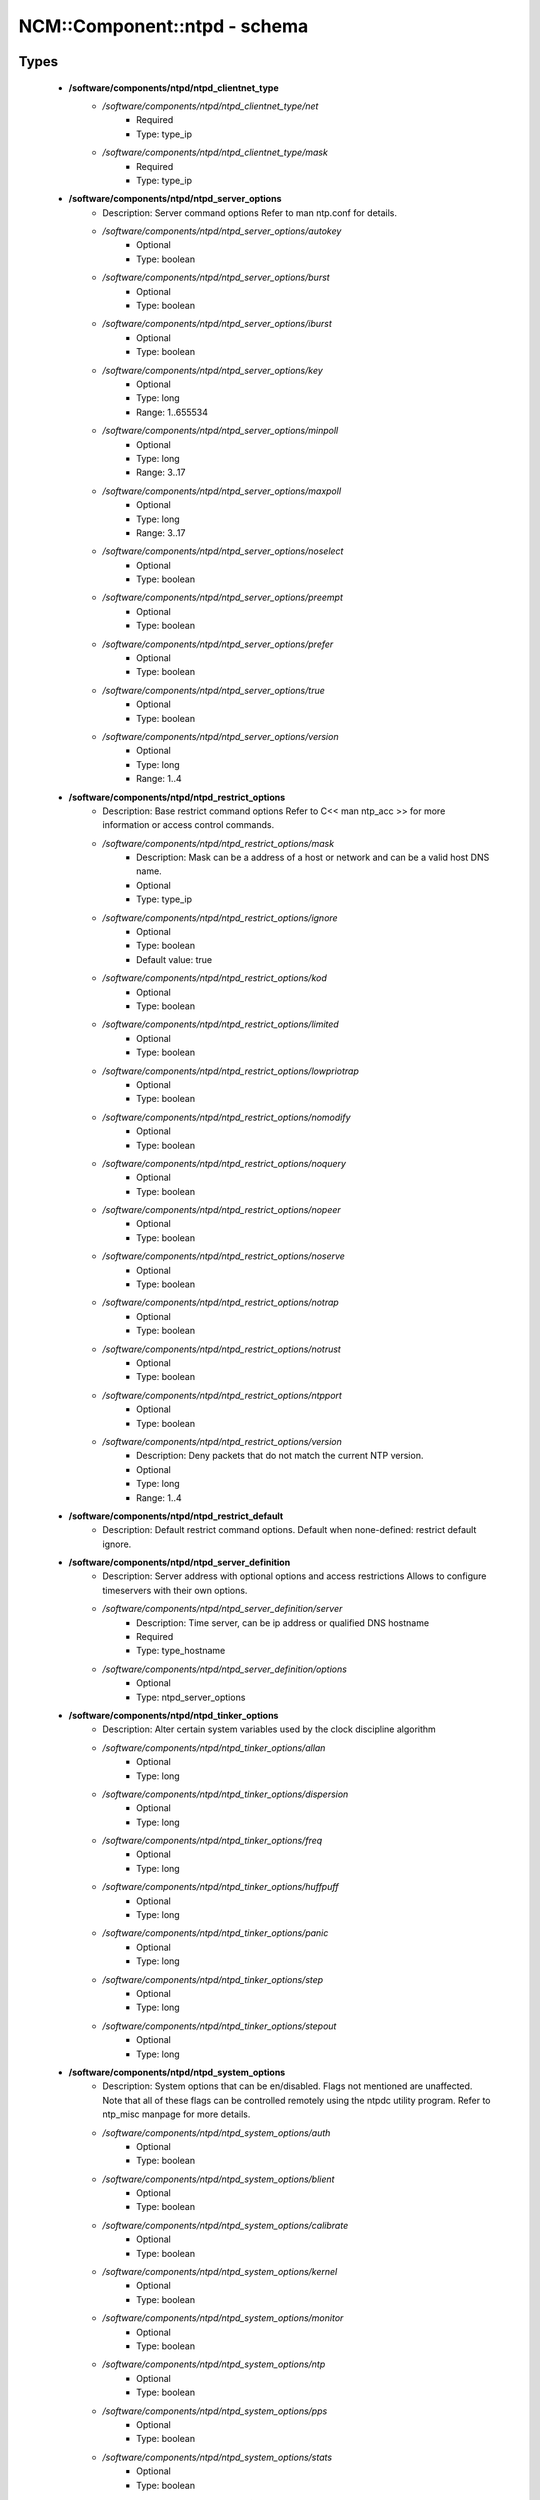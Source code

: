 ###############################
NCM\::Component\::ntpd - schema
###############################

Types
-----

 - **/software/components/ntpd/ntpd_clientnet_type**
    - */software/components/ntpd/ntpd_clientnet_type/net*
        - Required
        - Type: type_ip
    - */software/components/ntpd/ntpd_clientnet_type/mask*
        - Required
        - Type: type_ip
 - **/software/components/ntpd/ntpd_server_options**
    - Description: Server command options Refer to man ntp.conf for details.
    - */software/components/ntpd/ntpd_server_options/autokey*
        - Optional
        - Type: boolean
    - */software/components/ntpd/ntpd_server_options/burst*
        - Optional
        - Type: boolean
    - */software/components/ntpd/ntpd_server_options/iburst*
        - Optional
        - Type: boolean
    - */software/components/ntpd/ntpd_server_options/key*
        - Optional
        - Type: long
        - Range: 1..655534
    - */software/components/ntpd/ntpd_server_options/minpoll*
        - Optional
        - Type: long
        - Range: 3..17
    - */software/components/ntpd/ntpd_server_options/maxpoll*
        - Optional
        - Type: long
        - Range: 3..17
    - */software/components/ntpd/ntpd_server_options/noselect*
        - Optional
        - Type: boolean
    - */software/components/ntpd/ntpd_server_options/preempt*
        - Optional
        - Type: boolean
    - */software/components/ntpd/ntpd_server_options/prefer*
        - Optional
        - Type: boolean
    - */software/components/ntpd/ntpd_server_options/true*
        - Optional
        - Type: boolean
    - */software/components/ntpd/ntpd_server_options/version*
        - Optional
        - Type: long
        - Range: 1..4
 - **/software/components/ntpd/ntpd_restrict_options**
    - Description: Base restrict command options Refer to C<< man ntp_acc >> for more information or access control commands.
    - */software/components/ntpd/ntpd_restrict_options/mask*
        - Description: Mask can be a address of a host or network and can be a valid host DNS name.
        - Optional
        - Type: type_ip
    - */software/components/ntpd/ntpd_restrict_options/ignore*
        - Optional
        - Type: boolean
        - Default value: true
    - */software/components/ntpd/ntpd_restrict_options/kod*
        - Optional
        - Type: boolean
    - */software/components/ntpd/ntpd_restrict_options/limited*
        - Optional
        - Type: boolean
    - */software/components/ntpd/ntpd_restrict_options/lowpriotrap*
        - Optional
        - Type: boolean
    - */software/components/ntpd/ntpd_restrict_options/nomodify*
        - Optional
        - Type: boolean
    - */software/components/ntpd/ntpd_restrict_options/noquery*
        - Optional
        - Type: boolean
    - */software/components/ntpd/ntpd_restrict_options/nopeer*
        - Optional
        - Type: boolean
    - */software/components/ntpd/ntpd_restrict_options/noserve*
        - Optional
        - Type: boolean
    - */software/components/ntpd/ntpd_restrict_options/notrap*
        - Optional
        - Type: boolean
    - */software/components/ntpd/ntpd_restrict_options/notrust*
        - Optional
        - Type: boolean
    - */software/components/ntpd/ntpd_restrict_options/ntpport*
        - Optional
        - Type: boolean
    - */software/components/ntpd/ntpd_restrict_options/version*
        - Description: Deny packets that do not match the current NTP version.
        - Optional
        - Type: long
        - Range: 1..4
 - **/software/components/ntpd/ntpd_restrict_default**
    - Description: Default restrict command options. Default when none-defined: restrict default ignore.
 - **/software/components/ntpd/ntpd_server_definition**
    - Description: Server address with optional options and access restrictions Allows to configure timeservers with their own options.
    - */software/components/ntpd/ntpd_server_definition/server*
        - Description: Time server, can be ip address or qualified DNS hostname
        - Required
        - Type: type_hostname
    - */software/components/ntpd/ntpd_server_definition/options*
        - Optional
        - Type: ntpd_server_options
 - **/software/components/ntpd/ntpd_tinker_options**
    - Description: Alter certain system variables used by the clock discipline algorithm
    - */software/components/ntpd/ntpd_tinker_options/allan*
        - Optional
        - Type: long
    - */software/components/ntpd/ntpd_tinker_options/dispersion*
        - Optional
        - Type: long
    - */software/components/ntpd/ntpd_tinker_options/freq*
        - Optional
        - Type: long
    - */software/components/ntpd/ntpd_tinker_options/huffpuff*
        - Optional
        - Type: long
    - */software/components/ntpd/ntpd_tinker_options/panic*
        - Optional
        - Type: long
    - */software/components/ntpd/ntpd_tinker_options/step*
        - Optional
        - Type: long
    - */software/components/ntpd/ntpd_tinker_options/stepout*
        - Optional
        - Type: long
 - **/software/components/ntpd/ntpd_system_options**
    - Description: System options that can be en/disabled. Flags not mentioned are unaffected. Note that all of these flags can be controlled remotely using the ntpdc utility program. Refer to ntp_misc manpage for more details.
    - */software/components/ntpd/ntpd_system_options/auth*
        - Optional
        - Type: boolean
    - */software/components/ntpd/ntpd_system_options/blient*
        - Optional
        - Type: boolean
    - */software/components/ntpd/ntpd_system_options/calibrate*
        - Optional
        - Type: boolean
    - */software/components/ntpd/ntpd_system_options/kernel*
        - Optional
        - Type: boolean
    - */software/components/ntpd/ntpd_system_options/monitor*
        - Optional
        - Type: boolean
    - */software/components/ntpd/ntpd_system_options/ntp*
        - Optional
        - Type: boolean
    - */software/components/ntpd/ntpd_system_options/pps*
        - Optional
        - Type: boolean
    - */software/components/ntpd/ntpd_system_options/stats*
        - Optional
        - Type: boolean
 - **/software/components/ntpd/ntpd_logconfig**
    - Description: Log configuration arguments must be defined in a list of strings. Values for each argument must follow what is defined in ntp_misc manual. Refer to ntp_misc manpage for more details. Examples: to get command 'logconfig -syncstatus +sysevents' prefix "/software/components/ntpd"; "logconfig" = list("-syncstatus", "+sysevents");
 - **/software/components/ntpd/ntpd_statistics**
    - Description: Monitoring/statistics options, see ntp_mon manpage.
    - */software/components/ntpd/ntpd_statistics/clockstats*
        - Optional
        - Type: boolean
    - */software/components/ntpd/ntpd_statistics/cryptostats*
        - Optional
        - Type: boolean
    - */software/components/ntpd/ntpd_statistics/loopstats*
        - Optional
        - Type: boolean
    - */software/components/ntpd/ntpd_statistics/peerstats*
        - Optional
        - Type: boolean
    - */software/components/ntpd/ntpd_statistics/rawstats*
        - Optional
        - Type: boolean
    - */software/components/ntpd/ntpd_statistics/sysstats*
        - Optional
        - Type: boolean
 - **/software/components/ntpd/ntpd_filegen**
    - Description: Monitoring/statistics options, see ntp_mon manpage.
    - */software/components/ntpd/ntpd_filegen/name*
        - Required
        - Type: string
    - */software/components/ntpd/ntpd_filegen/file*
        - Required
        - Type: string
    - */software/components/ntpd/ntpd_filegen/type*
        - Optional
        - Type: string
    - */software/components/ntpd/ntpd_filegen/linkornolink*
        - Optional
        - Type: string
    - */software/components/ntpd/ntpd_filegen/enableordisable*
        - Optional
        - Type: string
 - **/software/components/ntpd/ntpd_component**
    - */software/components/ntpd/ntpd_component/keyfile*
        - Description: Specifies the absolute path and of the MD5 key file containing the keys and key identifiers used by ntpd, ntpq and ntpdc when operating with symmetric key cryptography. Refer to ntp_auth manpage for more details.
        - Optional
        - Type: absolute_file_path
    - */software/components/ntpd/ntpd_component/trustedkey*
        - Description: Refer to ntp_auth manpage for more details. Requires keyfile.
        - Optional
        - Type: long
    - */software/components/ntpd/ntpd_component/requestkey*
        - Description: Specifies the key identifier to use with the ntpdc utility program. Refer to ntp_auth manpage for more details. Requires keyfile.
        - Optional
        - Type: long
    - */software/components/ntpd/ntpd_component/controlkey*
        - Description: Specifies the key identifier to use with the ntpq utility program. Refer to ntp_auth manpage for more details. Requires keyfile.
        - Optional
        - Type: long
    - */software/components/ntpd/ntpd_component/driftfile*
        - Description: Absolute path of the file used to record the frequency of the local clock oscillator.
        - Optional
        - Type: absolute_file_path
    - */software/components/ntpd/ntpd_component/includefile*
        - Description: Additional configuration commands to be included from a separate file.
        - Optional
        - Type: absolute_file_path
    - */software/components/ntpd/ntpd_component/useserverip*
        - Description: resolve and use the time server(s) ip address in the config file(s)
        - Optional
        - Type: boolean
    - */software/components/ntpd/ntpd_component/serverlist*
        - Optional
        - Type: ntpd_server_definition
    - */software/components/ntpd/ntpd_component/servers*
        - Description: list of time servers (using defaultoptions)
        - Optional
        - Type: type_hostname
    - */software/components/ntpd/ntpd_component/defaultoptions*
        - Description: Specifies default command options for each timeserver defined in servers or serverlist.
        - Optional
        - Type: ntpd_server_options
    - */software/components/ntpd/ntpd_component/clientnetworks*
        - Description: List of clients that can use this server to synchronize. Default allows connections from localhost only.
        - Optional
        - Type: ntpd_clientnet_type
    - */software/components/ntpd/ntpd_component/logfile*
        - Description: Absolute path to alternate logfile instead of default syslog. Refer to ntp_misc manpage for more details.
        - Optional
        - Type: absolute_file_path
    - */software/components/ntpd/ntpd_component/logconfig*
        - Optional
        - Type: ntpd_logconfig
    - */software/components/ntpd/ntpd_component/statsdir*
        - Description: Directory path prefix for statistics file names.
        - Optional
        - Type: absolute_file_path
    - */software/components/ntpd/ntpd_component/statistics*
        - Optional
        - Type: ntpd_statistics
    - */software/components/ntpd/ntpd_component/filegen*
        - Optional
        - Type: ntpd_filegen
    - */software/components/ntpd/ntpd_component/disable*
        - Description: Provides a way to disable various system options.
        - Optional
        - Type: ntpd_system_options
    - */software/components/ntpd/ntpd_component/enable*
        - Description: Provides a way to enable various system options.
        - Optional
        - Type: ntpd_system_options
    - */software/components/ntpd/ntpd_component/tinker*
        - Optional
        - Type: ntpd_tinker_options
    - */software/components/ntpd/ntpd_component/restrictdefault*
        - Optional
        - Type: ntpd_restrict_default
    - */software/components/ntpd/ntpd_component/broadcastdelay*
        - Description: Double value in seconds to set network delay between local and remote servers. Refer to ntp_misc manpage for more details.
        - Optional
        - Type: double
    - */software/components/ntpd/ntpd_component/authenticate*
        - Description: Adds string 'authenticate yes' to ntp.conf.
        - Optional
        - Type: boolean
    - */software/components/ntpd/ntpd_component/servicename*
        - Description: Override the service name to restart. Some platforms use a different service name to represent ntpd. Defaults are "ntpd" on linux and "svc:/network/ntpd" on solaris.
        - Optional
        - Type: string
    - */software/components/ntpd/ntpd_component/includelocalhost*
        - Description: Includes fudge options for localhost's clock. Defaults to true
        - Optional
        - Type: boolean
        - Default value: true
    - */software/components/ntpd/ntpd_component/enablelocalhostdebug*
        - Description: Allows some debugging via ntpdc on localhost but does not allow modifications. Defaults to true
        - Optional
        - Type: boolean
        - Default value: true
    - */software/components/ntpd/ntpd_component/group*
        - Description: if the group is set, files are written with root.group ownership and 0640 permission
        - Optional
        - Type: defined_group

Functions
---------

 - valid_ntpd_logconfig_list
